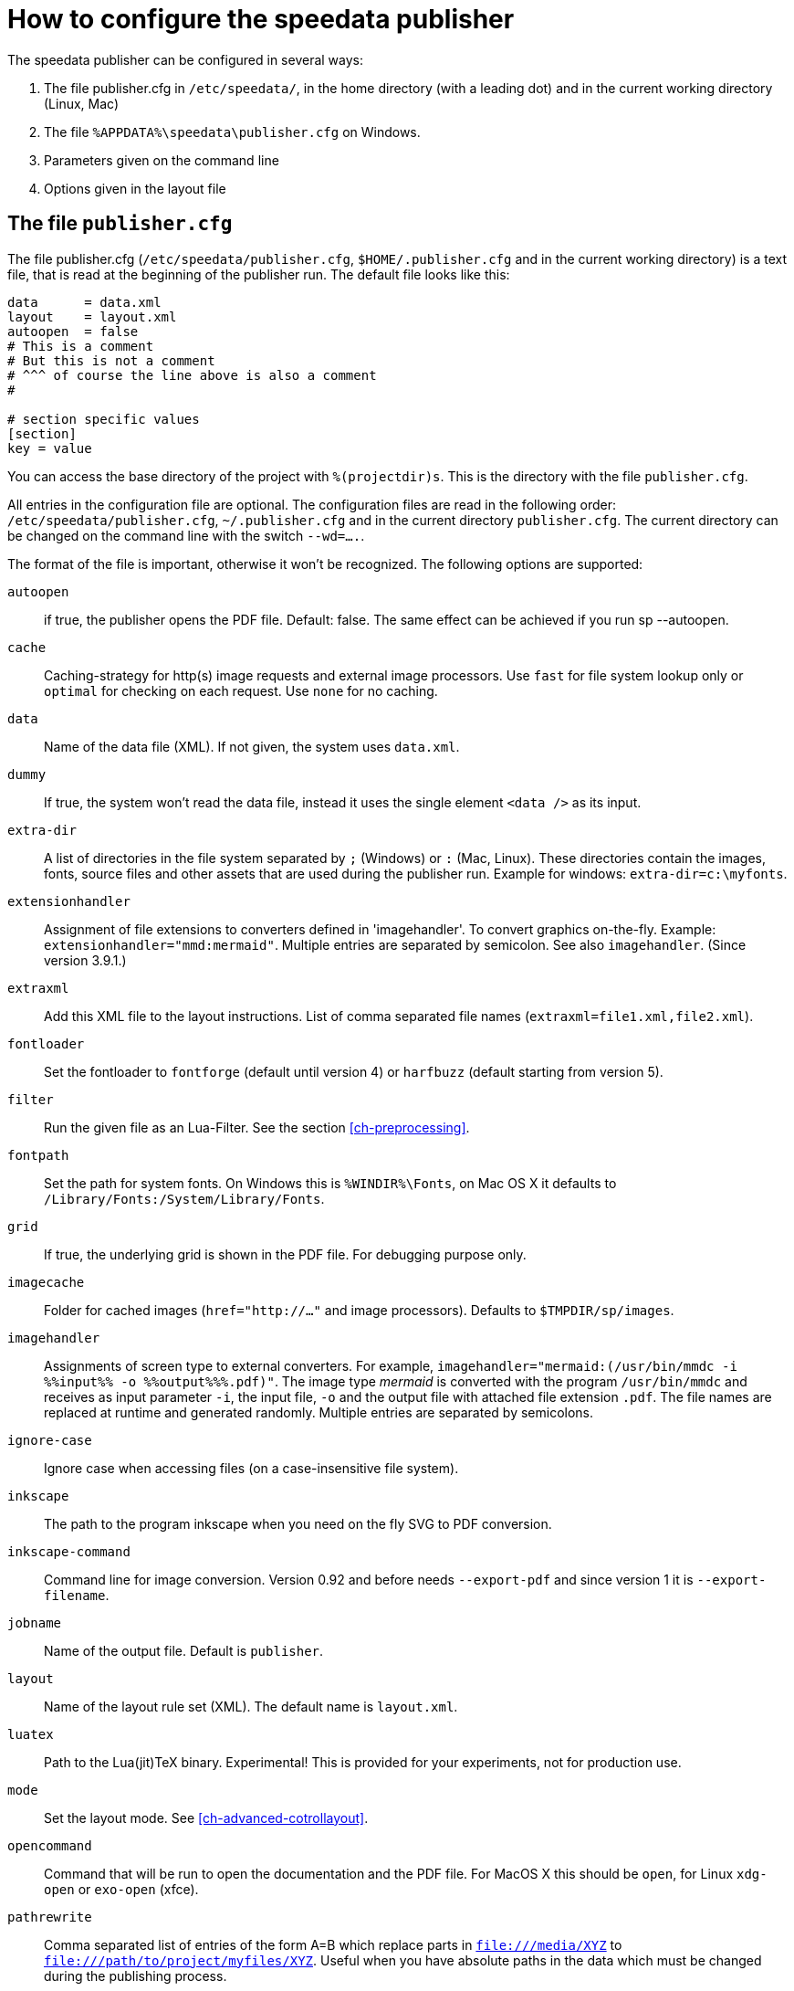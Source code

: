 [appendix]
[[ch-configuration]]
= How to configure the speedata publisher

The speedata publisher can be configured in several ways:

. The file publisher.cfg in `/etc/speedata/`, in the home directory (with a leading dot) and in the current working directory (Linux, Mac)
. The file `%APPDATA%\speedata\publisher.cfg` on Windows.
. Parameters given on the command line
. Options given in the layout file

== The file `publisher.cfg`

The file publisher.cfg (`/etc/speedata/publisher.cfg`, `$HOME/.publisher.cfg` and in the current working directory) is a text file, that is read at the beginning of the publisher run. The default file looks like this:

------------------------------
data      = data.xml
layout    = layout.xml
autoopen  = false
# This is a comment
# But this is not a comment
# ^^^ of course the line above is also a comment
#

# section specific values
[section]
key = value
------------------------------

You can access the base directory of the project with `%(projectdir)s`. This is the directory with the file `publisher.cfg`.

All entries in the configuration file are optional.
The configuration files are read in the following order: `/etc/speedata/publisher.cfg`, `~/.publisher.cfg` and in the current directory `publisher.cfg`.
The current directory can be changed on the command line with the switch `--wd=....`.


The format of the file is important, otherwise it won’t be recognized. The following options are supported:

`autoopen`::
   if true, the publisher opens the PDF file. Default: false. The same effect can be achieved if you run sp --autoopen.
`cache`::
   Caching-strategy for http(s) image requests and external image processors. Use `fast` for file system lookup only or `optimal` for checking on each request. Use `none` for no caching.
`data`::
   Name of the data file (XML). If not given, the system uses `data.xml`.
`dummy`::
   If true, the system won’t read the data file, instead it uses the single element `<data />` as its input.
`extra-dir`::
   A list of directories in the file system separated by `;` (Windows) or `:` (Mac, Linux). These directories contain the images, fonts, source files and other assets that are used during the publisher run. Example for windows: `extra-dir=c:\myfonts`.
`extensionhandler`::
   Assignment of file extensions to converters defined in 'imagehandler'. To convert graphics on-the-fly. Example: `extensionhandler="mmd:mermaid"`. Multiple entries are separated by semicolon. See also `imagehandler`. (Since version 3.9.1.)
`extraxml`::
   Add this XML file to the layout instructions. List of comma separated file names (`extraxml=file1.xml,file2.xml`).
`fontloader`::
   Set the fontloader to `fontforge` (default until version 4) or `harfbuzz` (default starting from version 5).
`filter`::
   Run the given file as an Lua-Filter. See the section <<ch-preprocessing>>.
`fontpath`::
   Set the path for system fonts. On Windows this is `%WINDIR%\Fonts`, on Mac OS X it defaults to `/Library/Fonts:/System/Library/Fonts`.
`grid`::
   If true, the underlying grid is shown in the PDF file. For debugging purpose only.
`imagecache`::
   Folder for cached images (`href="http://..."` and image processors). Defaults to `$TMPDIR/sp/images`.
`imagehandler`::
   Assignments of screen type to external converters. For example, `imagehandler="mermaid:(/usr/bin/mmdc -i %%input%% -o %%output%%%.pdf)"`. The image type _mermaid_ is converted with the program `/usr/bin/mmdc` and receives as input parameter `-i`, the input file, `-o` and the output file with attached file extension `.pdf`. The file names are replaced at runtime and generated randomly. Multiple entries are separated by semicolons.
`ignore-case`::
   Ignore case when accessing files (on a case-insensitive file system).
`inkscape`::
   The path to the program inkscape when you need on the fly SVG to PDF conversion.
`inkscape-command`::
  Command line for image conversion. Version 0.92 and before needs `--export-pdf` and since version 1 it is `--export-filename`.
`jobname`::
   Name of the output file. Default is `publisher`.
`layout`::
   Name of the layout rule set (XML). The default name is `layout.xml`.
`luatex`::
   Path to the Lua(jit)TeX binary. Experimental! This is provided for your experiments, not for production use.
`mode`::
   Set the layout mode. See <<ch-advanced-cotrollayout>>.
`opencommand`::
   Command that will be run to open the documentation and the PDF file. For MacOS X this should be `open`, for Linux `xdg-open` or `exo-open` (xfce).
`pathrewrite`::
   Comma separated list of entries of the form A=B which replace parts in `file:///media/XYZ` to `file:///path/to/project/myfiles/XYZ`. Useful when you have absolute paths in the data which must be changed during the publishing process.
`pdfversion`::
  The PDF version that gets written. For example `1.7`.
`prependxml`::
   Add this XML file in front of the layout instructions. List of comma separated file names (`prependxml=file1.xml,file2.xml`).
`reportmissingglyphs`::
   Should requested but missing glyphs be reported as an error or as a warning? The allowed values are `true`, `false`, or `warning`. `false` disables the reporting.
`runs`::
   Set the number of runs.
`startpage`::
   Number of the first page.
`systemfonts`::
   If set to `true`, then the publisher searches for fonts in the system directory.
`tempdir`::
   Name of the temporary directory. Default is the system's temp.
`timeout`::
   Maximum time of the publishing run. If time is exceeded, the publisher exits with status 1.
`vars`::
   Comma separated list of variables and values in the form var=value to set additional variables.
`wd`::
   Set the current directory.
`xmlparser`::
  Sets the XML parser to use. Since version 4.5 the default is `go`, the old variant is `lua`. This option will be dropped in a future version of the Publisher in favor of the `go` variant and is currently included only for compatibility.



=== Section server (`server`)

`address`::
  IP address to which the server should open the port. Default is 127.0.0.1.
`extra-dir`::
  Extra directories for the publishing runs to be includes.
`filter`::
  Lua script to run before processing the publishing runs (like a call to `sp --filter ...`).
`logfile`::
  File name for the log. `STDOUT` for standard output and `STDERR` for standard error.
`port`::
  Port to which a connection can be established.
`runs`::
  Set the number of publishing runs for the client document.

=== Section Hotfolder (`hotfolder`)

``hotfolder``::
  Directory to be “watched”.
`events`::
  Rules which programs to run on which files.

A detailed description can be found in the <<ch-hotfolder>> section.


== Command line parameters
The valid command line parameters are written on a <<ch-commandline,separate page>>.

== Options given in the layout file
The XML layout file has a command called <<cmd-options,`<Options>`>> that allows to set some parameters (tracing, default language, …)


// EOF
